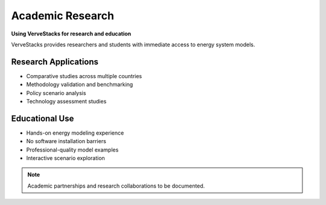 =================
Academic Research
=================

**Using VerveStacks for research and education**

VerveStacks provides researchers and students with immediate access to energy system models.

Research Applications
=====================

- Comparative studies across multiple countries
- Methodology validation and benchmarking
- Policy scenario analysis
- Technology assessment studies

Educational Use
===============

- Hands-on energy modeling experience
- No software installation barriers
- Professional-quality model examples
- Interactive scenario exploration

.. note::
   Academic partnerships and research collaborations to be documented.
